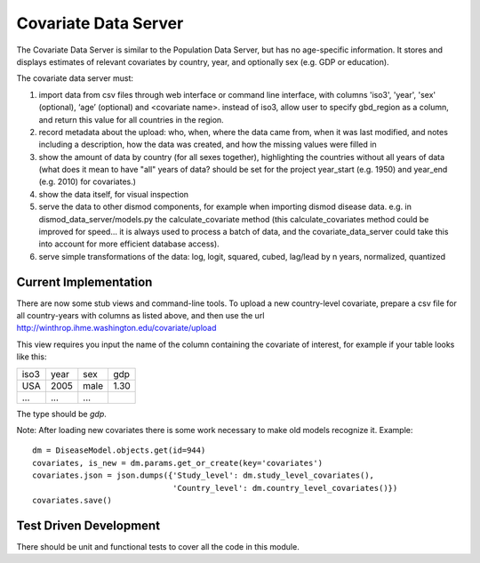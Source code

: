 =====================
Covariate Data Server
=====================

The Covariate Data Server is similar to the Population Data Server,
but has no age-specific information.  It stores and displays estimates
of relevant covariates by country, year, and optionally sex (e.g. GDP or education).

The covariate data server must:

1. import data from csv files through web interface or command line interface, with columns 'iso3', 'year', 'sex' (optional), ‘age’ (optional) and <covariate name>.  instead of iso3, allow user to specify gbd_region as a column, and return this value for all countries in the region.

2. record metadata about the upload: who, when, where the data came from, when it was last modified, and notes including a description, how the data was created, and how the missing values were filled in

3. show the amount of data by country (for all sexes together), highlighting the countries without all years of data (what does it mean to have "all" years of data? should be set for the project year_start (e.g. 1950) and year_end (e.g. 2010) for covariates.)

4. show the data itself, for visual inspection

5. serve the data to other dismod components, for example when
   importing dismod disease data.  e.g. in dismod_data_server/models.py the calculate_covariate method (this calculate_covariates method could be improved for speed...  it is always used to process a batch of data, and the covariate_data_server could take this into account for more efficient database access).

6. serve simple transformations of the data: log, logit, squared, cubed, lag/lead by n years, normalized, quantized


Current Implementation
----------------------

There are now some stub views and command-line tools.  To upload a new
country-level covariate, prepare a csv file for all country-years with
columns as listed above, and then use the url http://winthrop.ihme.washington.edu/covariate/upload

This view requires you input the name of the column containing the covariate of interest, for example if your table looks like this:

+------+------+------+------+
| iso3 | year | sex  | gdp  |
+------+------+------+------+
| USA  | 2005 | male | 1.30 |
+------+------+------+------+
| ...  | ...  | ...  |      |
+------+------+------+------+

The type should be `gdp`.

Note: After loading new covariates there is some work necessary to make old models recognize it.  Example::

    dm = DiseaseModel.objects.get(id=944)
    covariates, is_new = dm.params.get_or_create(key='covariates')
    covariates.json = json.dumps({'Study_level': dm.study_level_covariates(),
                                  'Country_level': dm.country_level_covariates()})
    covariates.save()


Test Driven Development
-----------------------

There should be unit and functional tests to cover all the code in
this module.
